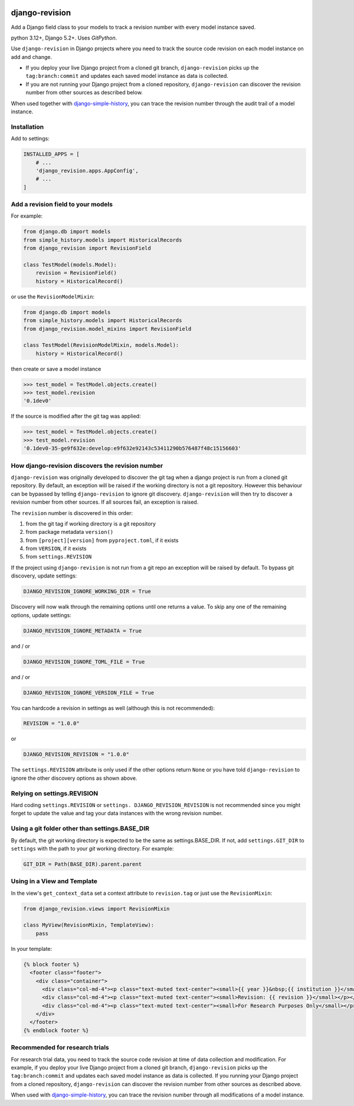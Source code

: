 |pypi| |actions| |codecov| |downloads| |clinicedc|

django-revision
===============

Add a Django field class to your models to track a revision number with every model instance saved.

python 3.12+, Django 5.2+. Uses `GitPython`.

Use ``django-revision`` in Django projects where you need to track the source code revision on each model instance on add and change.

* If you deploy your live Django project from a cloned git branch, ``django-revision`` picks up the ``tag:branch:commit`` and updates each saved model instance as data is collected.
* If you are not running your Django project from a cloned repository, ``django-revision`` can discover the revision number from other sources as described below.

When used together with `django-simple-history`_, you can trace the revision number through the audit trail of a model instance.


Installation
------------

Add to settings:

.. code-block:: python

    INSTALLED_APPS = [
        # ...
        'django_revision.apps.AppConfig',
        # ...
    ]

Add a revision field to your models
-----------------------------------

For example:

.. code-block:: python

    from django.db import models
    from simple_history.models import HistoricalRecords
    from django_revision import RevisionField

    class TestModel(models.Model):
        revision = RevisionField()
        history = HistoricalRecord()


or use the ``RevisionModelMixin``:


.. code-block:: python

    from django.db import models
    from simple_history.models import HistoricalRecords
    from django_revision.model_mixins import RevisionField

    class TestModel(RevisionModelMixin, models.Model):
        history = HistoricalRecord()


then create or save a model instance


.. code-block:: text

    >>> test_model = TestModel.objects.create()
    >>> test_model.revision
    '0.1dev0'


If the source is modified after the git tag was applied:

.. code-block:: text

    >>> test_model = TestModel.objects.create()
    >>> test_model.revision
    '0.1dev0-35-ge9f632e:develop:e9f632e92143c53411290b576487f48c15156603'


How django-revision discovers the revision number
-------------------------------------------------

``django-revision`` was originally developed to discover the git tag when a django project is run from a cloned git repository. By default, an exception will be raised if the working directory is not a git repository. However this behaviour can be bypassed by telling ``django-revision`` to ignore git discovery. ``django-revision`` will then try to discover a revision number from other sources. If all sources fail, an exception is raised.

The ``revision`` number is discovered in this order:

1. from the git tag if working directory is a git repository
2. from package metadata ``version()``
3. from ``[project][version]`` from ``pyproject.toml``, if it exists
4. from ``VERSION``, if it exists
5. from  ``settings.REVISION``

If the project using ``django-revision`` is not run from a git repo an exception will be raised by default. To bypass git discovery, update settings:

.. code-block:: python

    DJANGO_REVISION_IGNORE_WORKING_DIR = True


Discovery will now walk through the remaining options until one returns a value. To skip any one of the remaining options, update settings:


.. code-block:: python

    DJANGO_REVISION_IGNORE_METADATA = True

and / or

.. code-block:: python

    DJANGO_REVISION_IGNORE_TOML_FILE = True

and / or

.. code-block:: python

    DJANGO_REVISION_IGNORE_VERSION_FILE = True


You can hardcode a revision in settings as well (although this is not recommended):

.. code-block:: python

    REVISION = "1.0.0"

or

.. code-block:: python

    DJANGO_REVISION_REVISION = "1.0.0"


The ``settings.REVISION`` attribute is only used if the other options return ``None`` or you have told ``django-revision`` to ignore the other discovery options as shown above.

Relying on settings.REVISION
----------------------------
Hard coding ``settings.REVISION`` or ``settings. DJANGO_REVISION_REVISION`` is not recommended since you might forget to update the value and tag your data instances with the wrong revision number.


Using a git folder other than settings.BASE_DIR
-----------------------------------------------
By default, the git working directory is expected to be the same as settings.BASE_DIR. If not, add ``settings.GIT_DIR`` to ``settings`` with the path to your `git` working directory. For example:

.. code-block:: python

    GIT_DIR = Path(BASE_DIR).parent.parent

Using in a View and Template
----------------------------

In the view's ``get_context_data`` set a context attribute to ``revision.tag`` or just use the ``RevisionMixin``:

.. code-block:: python

    from django_revision.views import RevisionMixin

    class MyView(RevisionMixin, TemplateView):
        pass

In your template:

.. code-block:: text

    {% block footer %}
      <footer class="footer">
        <div class="container">
          <div class="col-md-4"><p class="text-muted text-center"><small>{{ year }}&nbsp;{{ institution }}</small></p></div>
          <div class="col-md-4"><p class="text-muted text-center"><small>Revision: {{ revision }}</small></p></div>
          <div class="col-md-4"><p class="text-muted text-center"><small>For Research Purposes Only</small></p></div>
        </div>
      </footer>
    {% endblock footer %}

Recommended for research trials
-------------------------------
For research trial data, you need to track the source code revision at time of data collection and modification. For example, if you deploy your live Django project from a cloned git branch, ``django-revision`` picks up the ``tag:branch:commit`` and updates each saved model instance as data is collected. If you running your Django project from a cloned repository, ``django-revision`` can discover the revision number from other sources as described above.

When used with `django-simple-history`_, you can trace the revision number through all modifications of a model instance.


.. |pypi| image:: https://img.shields.io/pypi/v/django-revision.svg
    :target: https://pypi.python.org/pypi/django-revision

.. |actions| image:: https://github.com/erikvw/django-revision/workflows/build/badge.svg?branch=develop
  :target: https://github.com/erikvw/django-revision/actions?query=workflow:build

.. |codecov| image:: https://codecov.io/gh/erikvw/django-revision/branch/develop/graph/badge.svg
  :target: https://codecov.io/gh/erikvw/django-revision

.. |downloads| image:: https://pepy.tech/badge/django-revision
   :target: https://pepy.tech/project/django-revision

.. |clinicedc| image:: https://img.shields.io/badge/framework-Clinic_EDC-green
   :alt:Made with clinicedc
   :target: https://github.com/clinicedc

.. _django-simple-history: https://github.com/django-commons/django-simple-history
